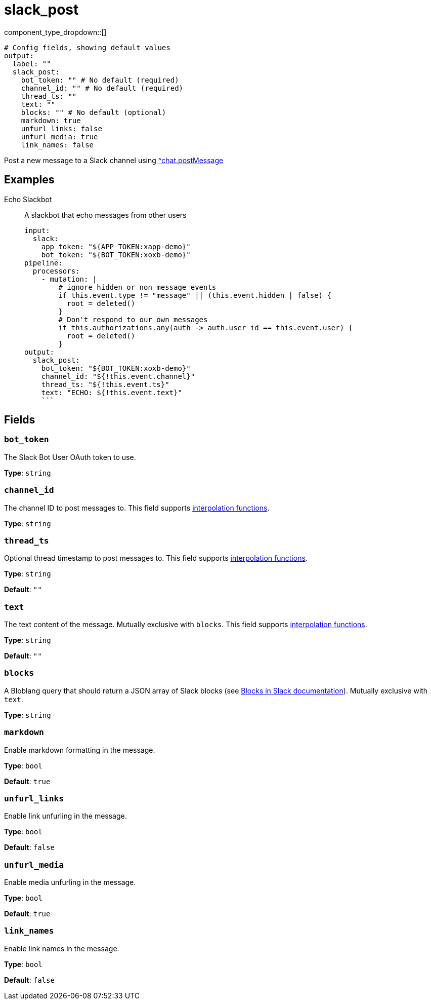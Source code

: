 = slack_post
:type: output
:status: experimental



////
     THIS FILE IS AUTOGENERATED!

     To make changes, edit the corresponding source file under:

     https://github.com/redpanda-data/connect/tree/main/internal/impl/<provider>.

     And:

     https://github.com/redpanda-data/connect/tree/main/cmd/tools/docs_gen/templates/plugin.adoc.tmpl
////

// © 2024 Redpanda Data Inc.


component_type_dropdown::[]



```yml
# Config fields, showing default values
output:
  label: ""
  slack_post:
    bot_token: "" # No default (required)
    channel_id: "" # No default (required)
    thread_ts: ""
    text: ""
    blocks: "" # No default (optional)
    markdown: true
    unfurl_links: false
    unfurl_media: true
    link_names: false
```

Post a new message to a Slack channel using https://api.slack.com/methods/chat.postMessage[^chat.postMessage]

== Examples

[tabs]
======
Echo Slackbot::
+
--

A slackbot that echo messages from other users

```yaml
input:
  slack:
    app_token: "${APP_TOKEN:xapp-demo}"
    bot_token: "${BOT_TOKEN:xoxb-demo}"
pipeline:
  processors:
    - mutation: |
        # ignore hidden or non message events
        if this.event.type != "message" || (this.event.hidden | false) {
          root = deleted()
        }
        # Don't respond to our own messages
        if this.authorizations.any(auth -> auth.user_id == this.event.user) {
          root = deleted()
        }
output:
  slack_post:
    bot_token: "${BOT_TOKEN:xoxb-demo}"
    channel_id: "${!this.event.channel}"
    thread_ts: "${!this.event.ts}"
    text: "ECHO: ${!this.event.text}"
    ```

--
======

== Fields

=== `bot_token`

The Slack Bot User OAuth token to use.


*Type*: `string`


=== `channel_id`

The channel ID to post messages to.
This field supports xref:configuration:interpolation.adoc#bloblang-queries[interpolation functions].


*Type*: `string`


=== `thread_ts`

Optional thread timestamp to post messages to.
This field supports xref:configuration:interpolation.adoc#bloblang-queries[interpolation functions].


*Type*: `string`

*Default*: `""`

=== `text`

The text content of the message. Mutually exclusive with `blocks`.
This field supports xref:configuration:interpolation.adoc#bloblang-queries[interpolation functions].


*Type*: `string`

*Default*: `""`

=== `blocks`

A Bloblang query that should return a JSON array of Slack blocks (see https://api.slack.com/reference/block-kit/blocks[Blocks in Slack documentation]). Mutually exclusive with `text`.


*Type*: `string`


=== `markdown`

Enable markdown formatting in the message.


*Type*: `bool`

*Default*: `true`

=== `unfurl_links`

Enable link unfurling in the message.


*Type*: `bool`

*Default*: `false`

=== `unfurl_media`

Enable media unfurling in the message.


*Type*: `bool`

*Default*: `true`

=== `link_names`

Enable link names in the message.


*Type*: `bool`

*Default*: `false`


